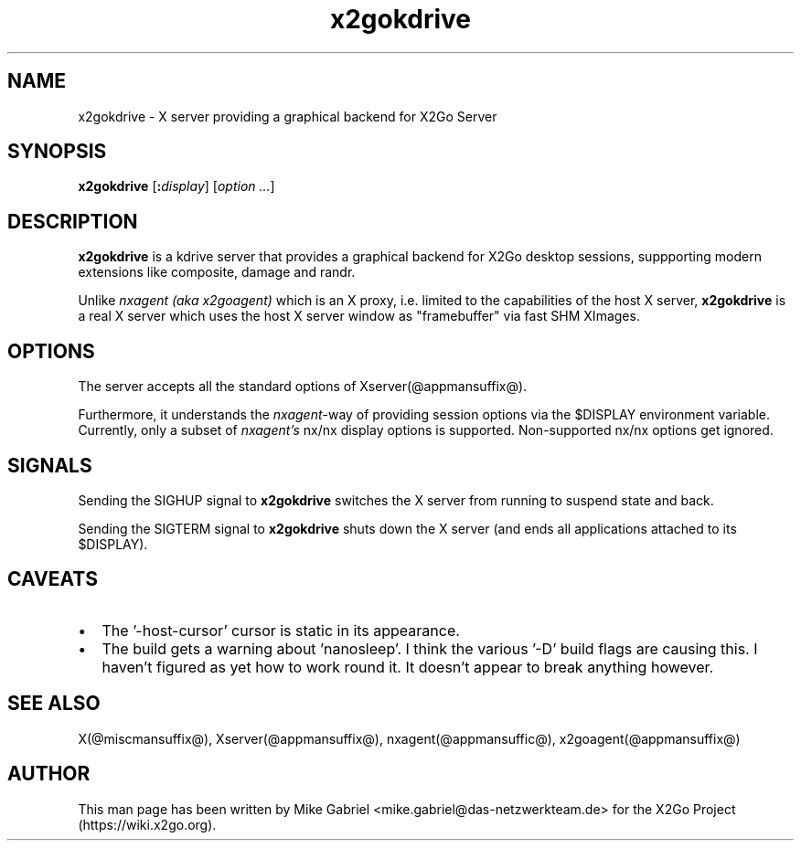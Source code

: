 .\"
.\" Copyright (c) Mike Gabriel <mike.gabriel@das-netzwerkteam.de>
.\"
.\" Permission to use, copy, modify, and distribute this software for any
.\" purpose with or without fee is hereby granted, provided that the above
.\" copyright notice and this permission notice appear in all copies.
.\"
.\" THE SOFTWARE IS PROVIDED "AS IS" AND THE AUTHOR DISCLAIMS ALL WARRANTIES
.\" WITH REGARD TO THIS SOFTWARE INCLUDING ALL IMPLIED WARRANTIES OF
.\" MERCHANTABILITY AND FITNESS. IN NO EVENT SHALL THE AUTHOR BE LIABLE FOR
.\" ANY SPECIAL, DIRECT, INDIRECT, OR CONSEQUENTIAL DAMAGES OR ANY DAMAGES
.\" WHATSOEVER RESULTING FROM LOSS OF USE, DATA OR PROFITS, WHETHER IN AN
.\" ACTION OF CONTRACT, NEGLIGENCE OR OTHER TORTIOUS ACTION, ARISING OUT OF
.\" OR IN CONNECTION WITH THE USE OR PERFORMANCE OF THIS SOFTWARE.
.\"
.TH x2gokdrive @appmansuffix@ @vendorversion@
.SH NAME
x2gokdrive - X server providing a graphical backend for X2Go Server
.SH SYNOPSIS
.B x2gokdrive
.RI [\fB:\fP display ]
.RI [ option
.IR ... ]
.SH DESCRIPTION
.B x2gokdrive
is a kdrive server that provides a graphical backend for X2Go desktop
sessions, suppporting modern extensions like composite, damage and randr.
.PP
Unlike
.I nxagent (aka x2goagent)
which is an X proxy, i.e. limited to the capabilities of the host X server,
.B x2gokdrive
is a real X server which uses the host X server window as "framebuffer"
via fast SHM XImages.

.SH OPTIONS
The server accepts all the standard options of Xserver(@appmansuffix@).
.PP
Furthermore, it understands the \fInxagent\fR-way of providing session
options via the $DISPLAY environment variable. Currently, only a subset
of \fInxagent's\fR nx/nx display options is supported. Non-supported
nx/nx options get ignored.

.SH "SIGNALS"
Sending the SIGHUP signal to \fBx2gokdrive\fR switches the X server
from running to suspend state and back.
.PP
Sending the SIGTERM signal to \fBx2gokdrive\fR shuts down the X server
(and ends all applications attached to its $DISPLAY).

.SH CAVEATS
.PP
.IP \(bu 2
The '-host-cursor' cursor is static in its appearance.
.IP \(bu 2
The build gets a warning about 'nanosleep'. I think the various '-D'
build flags are causing this. I haven't figured as yet how to work
round it. It doesn't appear to break anything however.

.SH "SEE ALSO"
X(@miscmansuffix@), Xserver(@appmansuffix@), nxagent(@appmansuffic@), x2goagent(@appmansuffix@)

.SH AUTHOR
This man page has been written by Mike Gabriel
<mike.gabriel@das-netzwerkteam.de> for the X2Go Project
(https://wiki.x2go.org).
